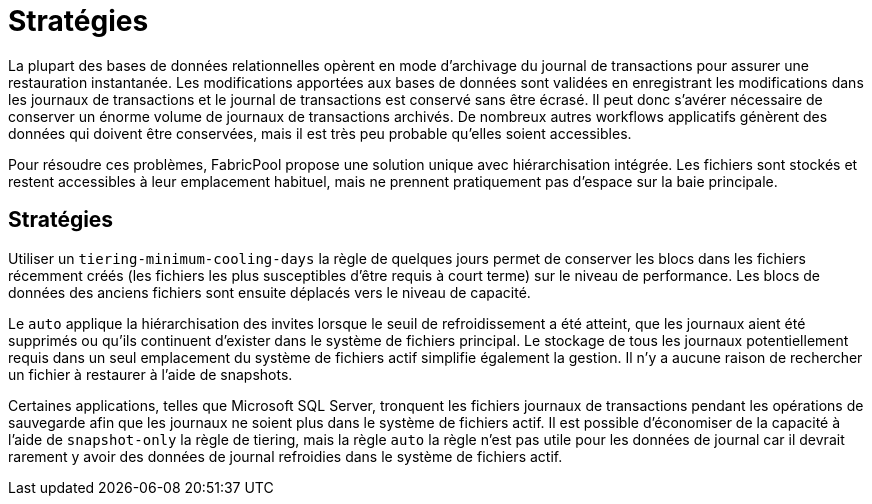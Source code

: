 = Stratégies
:allow-uri-read: 


La plupart des bases de données relationnelles opèrent en mode d'archivage du journal de transactions pour assurer une restauration instantanée. Les modifications apportées aux bases de données sont validées en enregistrant les modifications dans les journaux de transactions et le journal de transactions est conservé sans être écrasé. Il peut donc s'avérer nécessaire de conserver un énorme volume de journaux de transactions archivés. De nombreux autres workflows applicatifs génèrent des données qui doivent être conservées, mais il est très peu probable qu'elles soient accessibles.

Pour résoudre ces problèmes, FabricPool propose une solution unique avec hiérarchisation intégrée. Les fichiers sont stockés et restent accessibles à leur emplacement habituel, mais ne prennent pratiquement pas d'espace sur la baie principale.



== Stratégies

Utiliser un `tiering-minimum-cooling-days` la règle de quelques jours permet de conserver les blocs dans les fichiers récemment créés (les fichiers les plus susceptibles d'être requis à court terme) sur le niveau de performance. Les blocs de données des anciens fichiers sont ensuite déplacés vers le niveau de capacité.

Le `auto` applique la hiérarchisation des invites lorsque le seuil de refroidissement a été atteint, que les journaux aient été supprimés ou qu'ils continuent d'exister dans le système de fichiers principal. Le stockage de tous les journaux potentiellement requis dans un seul emplacement du système de fichiers actif simplifie également la gestion. Il n'y a aucune raison de rechercher un fichier à restaurer à l'aide de snapshots.

Certaines applications, telles que Microsoft SQL Server, tronquent les fichiers journaux de transactions pendant les opérations de sauvegarde afin que les journaux ne soient plus dans le système de fichiers actif. Il est possible d'économiser de la capacité à l'aide de `snapshot-only` la règle de tiering, mais la règle `auto` la règle n'est pas utile pour les données de journal car il devrait rarement y avoir des données de journal refroidies dans le système de fichiers actif.
